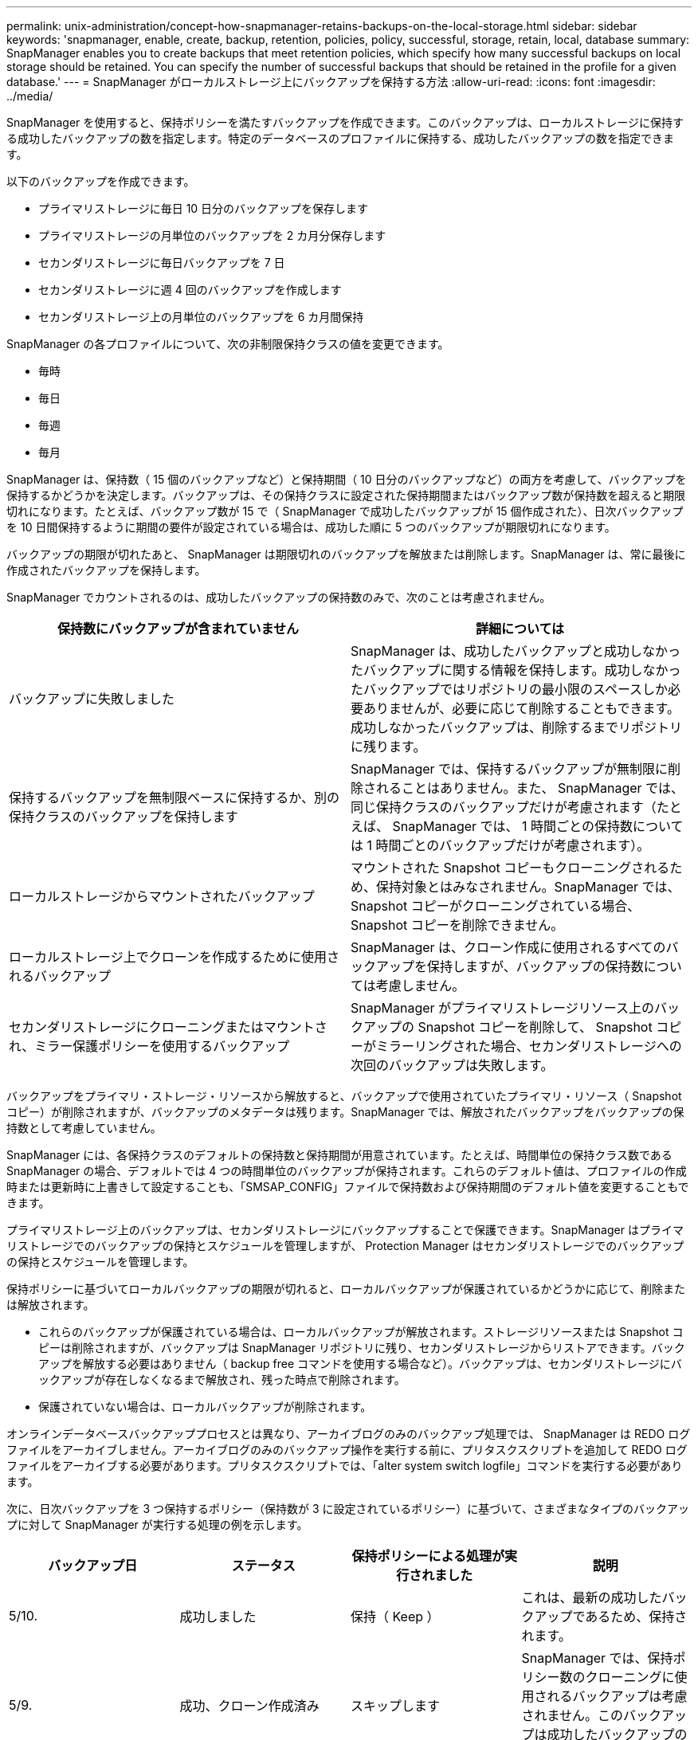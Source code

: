 ---
permalink: unix-administration/concept-how-snapmanager-retains-backups-on-the-local-storage.html 
sidebar: sidebar 
keywords: 'snapmanager, enable, create, backup, retention, policies, policy, successful, storage, retain, local, database summary: SnapManager enables you to create backups that meet retention policies, which specify how many successful backups on local storage should be retained. You can specify the number of successful backups that should be retained in the profile for a given database.' 
---
= SnapManager がローカルストレージ上にバックアップを保持する方法
:allow-uri-read: 
:icons: font
:imagesdir: ../media/


[role="lead"]
SnapManager を使用すると、保持ポリシーを満たすバックアップを作成できます。このバックアップは、ローカルストレージに保持する成功したバックアップの数を指定します。特定のデータベースのプロファイルに保持する、成功したバックアップの数を指定できます。

以下のバックアップを作成できます。

* プライマリストレージに毎日 10 日分のバックアップを保存します
* プライマリストレージの月単位のバックアップを 2 カ月分保存します
* セカンダリストレージに毎日バックアップを 7 日
* セカンダリストレージに週 4 回のバックアップを作成します
* セカンダリストレージ上の月単位のバックアップを 6 カ月間保持


SnapManager の各プロファイルについて、次の非制限保持クラスの値を変更できます。

* 毎時
* 毎日
* 毎週
* 毎月


SnapManager は、保持数（ 15 個のバックアップなど）と保持期間（ 10 日分のバックアップなど）の両方を考慮して、バックアップを保持するかどうかを決定します。バックアップは、その保持クラスに設定された保持期間またはバックアップ数が保持数を超えると期限切れになります。たとえば、バックアップ数が 15 で（ SnapManager で成功したバックアップが 15 個作成された）、日次バックアップを 10 日間保持するように期間の要件が設定されている場合は、成功した順に 5 つのバックアップが期限切れになります。

バックアップの期限が切れたあと、 SnapManager は期限切れのバックアップを解放または削除します。SnapManager は、常に最後に作成されたバックアップを保持します。

SnapManager でカウントされるのは、成功したバックアップの保持数のみで、次のことは考慮されません。

[cols="1a,1a"]
|===
| 保持数にバックアップが含まれていません | 詳細については 


 a| 
バックアップに失敗しました
 a| 
SnapManager は、成功したバックアップと成功しなかったバックアップに関する情報を保持します。成功しなかったバックアップではリポジトリの最小限のスペースしか必要ありませんが、必要に応じて削除することもできます。成功しなかったバックアップは、削除するまでリポジトリに残ります。



 a| 
保持するバックアップを無制限ベースに保持するか、別の保持クラスのバックアップを保持します
 a| 
SnapManager では、保持するバックアップが無制限に削除されることはありません。また、 SnapManager では、同じ保持クラスのバックアップだけが考慮されます（たとえば、 SnapManager では、 1 時間ごとの保持数については 1 時間ごとのバックアップだけが考慮されます）。



 a| 
ローカルストレージからマウントされたバックアップ
 a| 
マウントされた Snapshot コピーもクローニングされるため、保持対象とはみなされません。SnapManager では、 Snapshot コピーがクローニングされている場合、 Snapshot コピーを削除できません。



 a| 
ローカルストレージ上でクローンを作成するために使用されるバックアップ
 a| 
SnapManager は、クローン作成に使用されるすべてのバックアップを保持しますが、バックアップの保持数については考慮しません。



 a| 
セカンダリストレージにクローニングまたはマウントされ、ミラー保護ポリシーを使用するバックアップ
 a| 
SnapManager がプライマリストレージリソース上のバックアップの Snapshot コピーを削除して、 Snapshot コピーがミラーリングされた場合、セカンダリストレージへの次回のバックアップは失敗します。

|===
バックアップをプライマリ・ストレージ・リソースから解放すると、バックアップで使用されていたプライマリ・リソース（ Snapshot コピー）が削除されますが、バックアップのメタデータは残ります。SnapManager では、解放されたバックアップをバックアップの保持数として考慮していません。

SnapManager には、各保持クラスのデフォルトの保持数と保持期間が用意されています。たとえば、時間単位の保持クラス数である SnapManager の場合、デフォルトでは 4 つの時間単位のバックアップが保持されます。これらのデフォルト値は、プロファイルの作成時または更新時に上書きして設定することも、「SMSAP_CONFIG」ファイルで保持数および保持期間のデフォルト値を変更することもできます。

プライマリストレージ上のバックアップは、セカンダリストレージにバックアップすることで保護できます。SnapManager はプライマリストレージでのバックアップの保持とスケジュールを管理しますが、 Protection Manager はセカンダリストレージでのバックアップの保持とスケジュールを管理します。

保持ポリシーに基づいてローカルバックアップの期限が切れると、ローカルバックアップが保護されているかどうかに応じて、削除または解放されます。

* これらのバックアップが保護されている場合は、ローカルバックアップが解放されます。ストレージリソースまたは Snapshot コピーは削除されますが、バックアップは SnapManager リポジトリに残り、セカンダリストレージからリストアできます。バックアップを解放する必要はありません（ backup free コマンドを使用する場合など）。バックアップは、セカンダリストレージにバックアップが存在しなくなるまで解放され、残った時点で削除されます。
* 保護されていない場合は、ローカルバックアップが削除されます。


オンラインデータベースバックアッププロセスとは異なり、アーカイブログのみのバックアップ処理では、 SnapManager は REDO ログファイルをアーカイブしません。アーカイブログのみのバックアップ操作を実行する前に、プリタスクスクリプトを追加して REDO ログファイルをアーカイブする必要があります。プリタスクスクリプトでは、「alter system switch logfile」コマンドを実行する必要があります。

次に、日次バックアップを 3 つ保持するポリシー（保持数が 3 に設定されているポリシー）に基づいて、さまざまなタイプのバックアップに対して SnapManager が実行する処理の例を示します。

[cols="1a,1a,1a,1a"]
|===
| バックアップ日 | ステータス | 保持ポリシーによる処理が実行されました | 説明 


 a| 
5/10.
 a| 
成功しました
 a| 
保持（ Keep ）
 a| 
これは、最新の成功したバックアップであるため、保持されます。



 a| 
5/9.
 a| 
成功、クローン作成済み
 a| 
スキップします
 a| 
SnapManager では、保持ポリシー数のクローニングに使用されるバックアップは考慮されません。このバックアップは成功したバックアップの数から除外されます。



 a| 
5/8
 a| 
成功、マウント済み
 a| 
スキップします
 a| 
SnapManager では、保持ポリシー数のマウントバックアップは考慮されません。このバックアップは成功したバックアップの数から除外されます。



 a| 
5/7.
 a| 
失敗しました
 a| 
スキップします
 a| 
失敗したバックアップはカウントされません。



 a| 
5/5.
 a| 
成功しました
 a| 
保持（ Keep ）
 a| 
SnapManager は、この 2 回目に成功した日次バックアップを保持し



 a| 
5/3.
 a| 
成功しました
 a| 
保持（ Keep ）
 a| 
SnapManager は、この 3 回目の成功した日次バックアップを保持し



 a| 
5/2
 a| 
成功しました
 a| 
削除
 a| 
SnapManager はこの成功したバックアップの数をカウントしますが、 SnapManager が日次バックアップを 3 回成功すると、そのバックアップは削除されます。

|===
* 関連情報 *

http://mysupport.netapp.com/["のドキュメントについては、ネットアップサポートサイトを参照してください"^]
